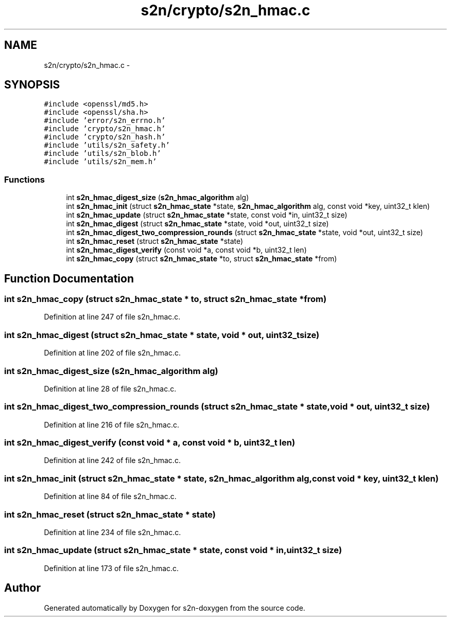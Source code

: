.TH "s2n/crypto/s2n_hmac.c" 3 "Tue Jun 28 2016" "s2n-doxygen" \" -*- nroff -*-
.ad l
.nh
.SH NAME
s2n/crypto/s2n_hmac.c \- 
.SH SYNOPSIS
.br
.PP
\fC#include <openssl/md5\&.h>\fP
.br
\fC#include <openssl/sha\&.h>\fP
.br
\fC#include 'error/s2n_errno\&.h'\fP
.br
\fC#include 'crypto/s2n_hmac\&.h'\fP
.br
\fC#include 'crypto/s2n_hash\&.h'\fP
.br
\fC#include 'utils/s2n_safety\&.h'\fP
.br
\fC#include 'utils/s2n_blob\&.h'\fP
.br
\fC#include 'utils/s2n_mem\&.h'\fP
.br

.SS "Functions"

.in +1c
.ti -1c
.RI "int \fBs2n_hmac_digest_size\fP (\fBs2n_hmac_algorithm\fP alg)"
.br
.ti -1c
.RI "int \fBs2n_hmac_init\fP (struct \fBs2n_hmac_state\fP *state, \fBs2n_hmac_algorithm\fP alg, const void *key, uint32_t klen)"
.br
.ti -1c
.RI "int \fBs2n_hmac_update\fP (struct \fBs2n_hmac_state\fP *state, const void *in, uint32_t size)"
.br
.ti -1c
.RI "int \fBs2n_hmac_digest\fP (struct \fBs2n_hmac_state\fP *state, void *out, uint32_t size)"
.br
.ti -1c
.RI "int \fBs2n_hmac_digest_two_compression_rounds\fP (struct \fBs2n_hmac_state\fP *state, void *out, uint32_t size)"
.br
.ti -1c
.RI "int \fBs2n_hmac_reset\fP (struct \fBs2n_hmac_state\fP *state)"
.br
.ti -1c
.RI "int \fBs2n_hmac_digest_verify\fP (const void *a, const void *b, uint32_t len)"
.br
.ti -1c
.RI "int \fBs2n_hmac_copy\fP (struct \fBs2n_hmac_state\fP *to, struct \fBs2n_hmac_state\fP *from)"
.br
.in -1c
.SH "Function Documentation"
.PP 
.SS "int s2n_hmac_copy (struct \fBs2n_hmac_state\fP * to, struct \fBs2n_hmac_state\fP * from)"

.PP
Definition at line 247 of file s2n_hmac\&.c\&.
.SS "int s2n_hmac_digest (struct \fBs2n_hmac_state\fP * state, void * out, uint32_t size)"

.PP
Definition at line 202 of file s2n_hmac\&.c\&.
.SS "int s2n_hmac_digest_size (\fBs2n_hmac_algorithm\fP alg)"

.PP
Definition at line 28 of file s2n_hmac\&.c\&.
.SS "int s2n_hmac_digest_two_compression_rounds (struct \fBs2n_hmac_state\fP * state, void * out, uint32_t size)"

.PP
Definition at line 216 of file s2n_hmac\&.c\&.
.SS "int s2n_hmac_digest_verify (const void * a, const void * b, uint32_t len)"

.PP
Definition at line 242 of file s2n_hmac\&.c\&.
.SS "int s2n_hmac_init (struct \fBs2n_hmac_state\fP * state, \fBs2n_hmac_algorithm\fP alg, const void * key, uint32_t klen)"

.PP
Definition at line 84 of file s2n_hmac\&.c\&.
.SS "int s2n_hmac_reset (struct \fBs2n_hmac_state\fP * state)"

.PP
Definition at line 234 of file s2n_hmac\&.c\&.
.SS "int s2n_hmac_update (struct \fBs2n_hmac_state\fP * state, const void * in, uint32_t size)"

.PP
Definition at line 173 of file s2n_hmac\&.c\&.
.SH "Author"
.PP 
Generated automatically by Doxygen for s2n-doxygen from the source code\&.
